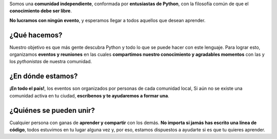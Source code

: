.. title: ¿Quiénes somos?
.. slug: quienes-somos
.. link:
.. description:
.. type: text
.. template: pagina.tmpl

Somos una **comunidad independiente**,
conformada por **entusiastas de Python**,
con la filosofía común de que el **conocimiento debe ser libre**.

**No lucramos con ningún evento**, y esperamos llegar a todos aquellos que desean aprender.

¿Qué hacemos?
-------------

Nuestro objetivo es que más gente descubra Python y todo lo que se puede hacer con este lenguaje.
Para lograr esto, organizamos **eventos y reuniones** en las cuales **compartimos nuestro conocimiento y agradables momentos** con las y los *pythonistas* de nuestra comunidad.

¿En dónde estamos?
------------------

**¡En todo el país!**, los eventos son organizados por personas de cada comunidad local,
Si aún no se existe una comunidad activa en tu ciudad,
**escríbenos y te ayudaremos a formar una**.

¿Quiénes se pueden unir?
------------------------

Cualquier persona con ganas de **aprender y compartir** con los demás.
**No importa si jamás has escrito una línea de código**, todos estuvimos en tu lugar alguna vez y,
por eso, estamos dispuestos a ayudarte si es que tu quieres aprender.
